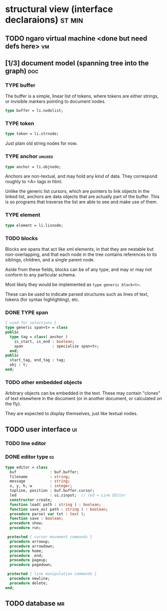 * structural view (interface declaraions)                            :st:min:
:PROPERTIES:
:TS: <2013-01-11 11:21AM>
:ID: 02li6ne0kzf0
:ARCHIVE_TIME: 2013-01-13 Sun 09:17
:ARCHIVE_FILE: ~/r/minneron/min.org
:ARCHIVE_CATEGORY: min
:END:
** TODO ngaro virtual machine <done but need defs here>                 :vm:
:PROPERTIES:
:TS: <2013-01-11 03:35AM>
:ID: la310m71jzf0
:END:
** [1/3] document model (spanning tree into the graph)                  :doc:
:PROPERTIES:
:TS: <2013-01-03 04:13PM>
:ID: v971ih00azf0
:END:
*** TYPE buffer
:PROPERTIES:
:TS: <2013-01-04 02:51AM>
:ID: o6e3l1u0azf0
:END:

The buffer is a simple, linear list of tokens, where tokens are either strings, or invisible markers pointing to document nodes.

#+name: type:buffer
#+begin_src pascal
  type buffer = li.nodelist;
#+end_src

*** TYPE token
:PROPERTIES:
:TS: <2013-01-12 06:41AM>
:ID: x4i08sh0lzf0
:END:

#+name: type:token
#+begin_src pascal
  type token = li.strnode;
#+end_src

Just plain old string nodes for now.

*** TYPE anchor                                                    :unused:
:PROPERTIES:
:TS: <2013-01-04 02:09AM>
:ID: 2mxaf3s0azf0
:END:

#+name: type:anchor
#+begin_src pascal
  type anchor = li.objnode;
#+end_src

Anchors are non-textual, and may hold any kind of data. They correspond roughly to <A> tags in html.

Unlike the generic list cursors, which are pointers to link objects in the linked list, anchors are data objects that are actually part of the buffer. This is so programs that traverse the list are able to see and make use of them.

*** TYPE element
:PROPERTIES:
:TS: <2013-01-12 03:20PM>
:ID: 8br01s51lzf0
:END:

#+name: type:element
#+begin_src pascal
  type element = li.lisnode;
#+end_src

*** TODO blocks
:PROPERTIES:
:TS: <2013-01-03 03:53PM>
:ID: s5pjy4e19zf0
:END:

Blocks are spans that act like xml elements, in that they are nestable but non-overlapping, and that each node in the tree contains references to its siblings, children, and a single parent node.

Aside from these fields, blocks can be of any type, and may or may not conform to any particular schema.

Most likely they would be implemented as =type generic block<t>=.

These can be used to indicate parsed structures such as lines of text, tokens (for syntax highlighting), etc.

*** DONE TYPE span
:PROPERTIES:
:TS: <2013-01-03 03:57PM>
:ID: f4x29ce19zf0
:END:
#+name: type:span
#+begin_src pascal
  { used for selections }
  type generic span<t> = class
  public
    type tag = class( anchor )
      is_start, is_end : boolean;
      span             : specialize span<t>;
    end;
  public
    start_tag, end_tag : tag;
    obj : t;
  end;
#+end_src

*** TODO other embedded objects
:PROPERTIES:
:TS: <2013-01-03 04:06PM>
:ID: nrrkq600azf0
:END:

Arbitrary objects can be embedded in the text. These may contain "clones" of text elsewhere in the document (or in another document, or calculated on the fly).

They are expected to display themselves, just like textual nodes.

** TODO user interface                                                  :ui:
:PROPERTIES:
:TS: <2013-01-11 11:07AM>
:ID: lb6auzd0kzf0
:END:
*** TODO line editor
:PROPERTIES:
:TS: <2013-01-11 11:22AM>
:ID: 2cxcdoe0kzf0
:END:

*** DONE editor type                                                   :ed:
:PROPERTIES:
:TS: <2013-01-11 11:09AM>
:ID: zy54y2e0kzf0
:END:
#+name: type:editor
#+begin_src pascal
  type editor = class
    buf               : buf.buffer;
    filename          : string;
    message           : string;
    x, y, h, w        : integer;
    topline, position : buf.buffer.cursor;
    led               : ui.zinput;  // led = Line EDitor
    constructor create;
    function load( path : string ) : boolean;
    function save_as( path : string ) : boolean;
    procedure parse( var txt : text );
    function save : boolean;
    procedure show;
    procedure run;

   protected { cursor movement commands }
    procedure arrowup;
    procedure arrowdown;
    procedure home;
    procedure _end;
    procedure pageup;
    procedure pagedown;

   protected { line manipulation commands }
    procedure newline;
    procedure delete;
  end;
#+end_src

** TODO database                                                        :mr:
:PROPERTIES:
:TS: <2013-01-11 11:21AM>
:ID: ae267me0kzf0
:END:



